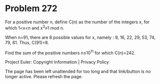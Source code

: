*   Problem 272

   For a positive number n, define C(n) as the number of the integers x, for
   which 1<x<n and
   x^3≡1 mod n.

   When n=91, there are 8 possible values for x, namely : 9, 16, 22, 29, 53,
   74, 79, 81.
   Thus, C(91)=8.

   Find the sum of the positive numbers n≤10^11 for which C(n)=242.

   Project Euler: Copyright Information | Privacy Policy

   The page has been left unattended for too long and that link/button is no
   longer active. Please refresh the page.
